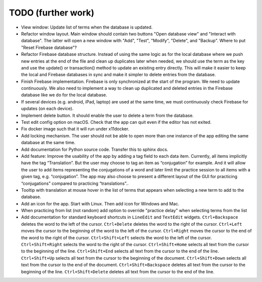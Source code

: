 TODO (further work)
===================

* View window: Update list of terms when the database is updated.
* Refactor window layout. Main window should contain two buttons "Open database view"
  and "Interact with database". The latter will open a new window with "Add", "Test",
  "Modify", "Delete", and "Backup". Where to put "Reset Firebase database"?
* Refactor Firebase database structure. Instead of using the same logic as for
  the local database where we push new entries at the end of the file and clean up duplicates
  later when needed, we should use the term as the key and use the update() or transaction()
  method to update an existing entry directly. This will make it easier to keep the local
  and Firebase databases in sync and make it simpler to delete entries from the database.
* Finish Firebase implementation. Firebase is only synchronized at the start
  of the program. We need to update continuously. We also need to implement a way to
  clean up duplicated and deleted entries in the Firebase database like we do for the local
  database.
* If several devices (e.g. android, iPad, laptop) are used at the same time, we
  must continuously check Firebase for updates (on each device).
* Implement delete button. It should enable the user to delete a term from the
  database.
* Test edit config option on macOS. Check that the app can quit even if the
  editor has not exited.
* Fix docker image such that it will run under x11docker.
* Add locking mechanism. The user should not be able to open more than one instance
  of the app editing the same database at the same time.
* Add documentation for Python source code. Transfer this to sphinx docs.
* Add feature: Improve the usability of the app by adding a tag field to each data item.
  Currently, all items implicitly have the tag “Translation”. But the user may choose to
  tag an item as “conjugation” for example. And it will allow the user to add items
  representing the conjugations of a word and later limit the practice session to all
  items with a given tag, e.g. “conjugation”. The app may also choose to present a different
  layout of the GUI for practicing “conjugations” compared to practicing “translations”..
* Tooltip with translation at mouse hover in the list of terms that appears when
  selecting a new term to add to the database.
* Add an icon for the app. Start with Linux. Then add icon for Windows and Mac.
* When practicing from list (not random) add option to override "practice delay" when selecting terms
  from the list
* Add documentation for standard keyboard shortcuts in ``LineEdit`` and ``TextEdit`` widgets.
  ``Ctrl+Backspace`` deletes the word to the left of the cursor. ``Ctrl+Delete`` deletes the
  word to the right of the cursor. ``Ctrl+Left`` moves the cursor to the beginning of the
  word to the left of the cursor. ``Ctrl+Right`` moves the cursor to the end of the word to
  the right of the cursor. ``Ctrl+Shift+Left`` selects the word to the left of the cursor.
  ``Ctrl+Shift+Right`` selects the word to the right of the cursor. ``Ctrl+Shift+Home``
  selects all text from the cursor to the beginning of the line. ``Ctrl+Shift+End`` selects
  all text from the cursor to the end of the line. ``Ctrl+Shift+Up`` selects all text from
  the cursor to the beginning of the document. ``Ctrl+Shift+Down`` selects all text from
  the cursor to the end of the document. ``Ctrl+Shift+Backspace`` deletes all text from the
  cursor to the beginning of the line. ``Ctrl+Shift+Delete`` deletes all text from the
  cursor to the end of the line.
